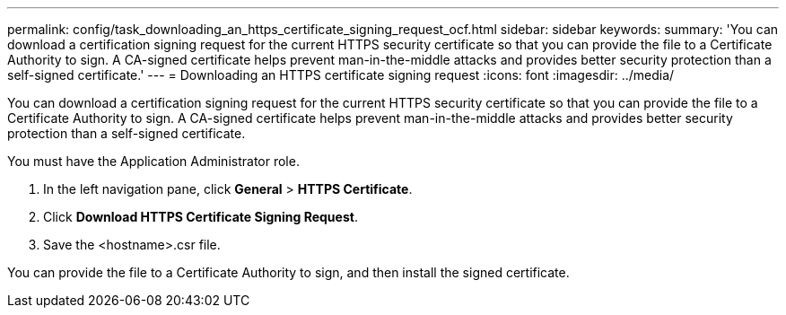 ---
permalink: config/task_downloading_an_https_certificate_signing_request_ocf.html
sidebar: sidebar
keywords: 
summary: 'You can download a certification signing request for the current HTTPS security certificate so that you can provide the file to a Certificate Authority to sign. A CA-signed certificate helps prevent man-in-the-middle attacks and provides better security protection than a self-signed certificate.'
---
= Downloading an HTTPS certificate signing request
:icons: font
:imagesdir: ../media/

[.lead]
You can download a certification signing request for the current HTTPS security certificate so that you can provide the file to a Certificate Authority to sign. A CA-signed certificate helps prevent man-in-the-middle attacks and provides better security protection than a self-signed certificate.

You must have the Application Administrator role.

. In the left navigation pane, click *General* > *HTTPS Certificate*.
. Click *Download HTTPS Certificate Signing Request*.
. Save the <hostname>.csr file.

You can provide the file to a Certificate Authority to sign, and then install the signed certificate.
